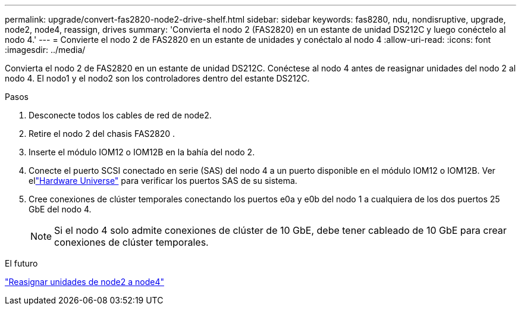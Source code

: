---
permalink: upgrade/convert-fas2820-node2-drive-shelf.html 
sidebar: sidebar 
keywords: fas8280, ndu, nondisruptive, upgrade, node2, node4, reassign, drives 
summary: 'Convierta el nodo 2 (FAS2820) en un estante de unidad DS212C y luego conéctelo al nodo 4.' 
---
= Convierte el nodo 2 de FAS2820 en un estante de unidades y conéctalo al nodo 4
:allow-uri-read: 
:icons: font
:imagesdir: ../media/


[role="lead"]
Convierta el nodo 2 de FAS2820 en un estante de unidad DS212C.  Conéctese al nodo 4 antes de reasignar unidades del nodo 2 al nodo 4.  El nodo1 y el nodo2 son los controladores dentro del estante DS212C.

.Pasos
. Desconecte todos los cables de red de node2.
. Retire el nodo 2 del chasis FAS2820 .
. Inserte el módulo IOM12 o IOM12B en la bahía del nodo 2.
. Conecte el puerto SCSI conectado en serie (SAS) del nodo 4 a un puerto disponible en el módulo IOM12 o IOM12B.  Ver ellink:https://hwu.netapp.com["Hardware Universe"^] para verificar los puertos SAS de su sistema.
. Cree conexiones de clúster temporales conectando los puertos e0a y e0b del nodo 1 a cualquiera de los dos puertos 25 GbE del nodo 4.
+

NOTE: Si el nodo 4 solo admite conexiones de clúster de 10 GbE, debe tener cableado de 10 GbE para crear conexiones de clúster temporales.



.El futuro
link:reassign-fas2820-node2-drives.html["Reasignar unidades de node2 a node4"]

